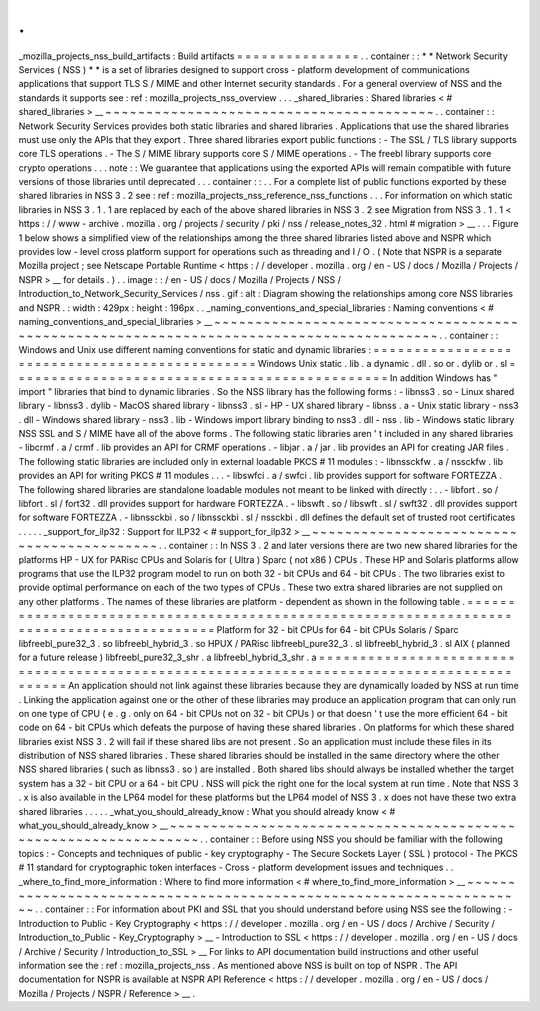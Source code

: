 .
.
_mozilla_projects_nss_build_artifacts
:
Build
artifacts
=
=
=
=
=
=
=
=
=
=
=
=
=
=
=
.
.
container
:
:
*
*
Network
Security
Services
(
NSS
)
*
*
is
a
set
of
libraries
designed
to
support
cross
-
platform
development
of
communications
applications
that
support
TLS
S
/
MIME
and
other
Internet
security
standards
.
For
a
general
overview
of
NSS
and
the
standards
it
supports
see
:
ref
:
mozilla_projects_nss_overview
.
.
.
_shared_libraries
:
Shared
libraries
<
#
shared_libraries
>
__
~
~
~
~
~
~
~
~
~
~
~
~
~
~
~
~
~
~
~
~
~
~
~
~
~
~
~
~
~
~
~
~
~
~
~
~
~
~
~
~
.
.
container
:
:
Network
Security
Services
provides
both
static
libraries
and
shared
libraries
.
Applications
that
use
the
shared
libraries
must
use
only
the
APIs
that
they
export
.
Three
shared
libraries
export
public
functions
:
-
The
SSL
/
TLS
library
supports
core
TLS
operations
.
-
The
S
/
MIME
library
supports
core
S
/
MIME
operations
.
-
The
freebl
library
supports
core
crypto
operations
.
.
.
note
:
:
We
guarantee
that
applications
using
the
exported
APIs
will
remain
compatible
with
future
versions
of
those
libraries
until
deprecated
.
.
.
container
:
:
.
.
For
a
complete
list
of
public
functions
exported
by
these
shared
libraries
in
NSS
3
.
2
see
:
ref
:
mozilla_projects_nss_reference_nss_functions
.
.
.
For
information
on
which
static
libraries
in
NSS
3
.
1
.
1
are
replaced
by
each
of
the
above
shared
libraries
in
NSS
3
.
2
see
Migration
from
NSS
3
.
1
.
1
<
https
:
/
/
www
-
archive
.
mozilla
.
org
/
projects
/
security
/
pki
/
nss
/
release_notes_32
.
html
#
migration
>
__
.
.
.
Figure
1
below
shows
a
simplified
view
of
the
relationships
among
the
three
shared
libraries
listed
above
and
NSPR
which
provides
low
-
level
cross
platform
support
for
operations
such
as
threading
and
I
/
O
.
(
Note
that
NSPR
is
a
separate
Mozilla
project
;
see
Netscape
Portable
Runtime
<
https
:
/
/
developer
.
mozilla
.
org
/
en
-
US
/
docs
/
Mozilla
/
Projects
/
NSPR
>
__
for
details
.
)
.
.
image
:
:
/
en
-
US
/
docs
/
Mozilla
/
Projects
/
NSS
/
Introduction_to_Network_Security_Services
/
nss
.
gif
:
alt
:
Diagram
showing
the
relationships
among
core
NSS
libraries
and
NSPR
.
:
width
:
429px
:
height
:
196px
.
.
_naming_conventions_and_special_libraries
:
Naming
conventions
<
#
naming_conventions_and_special_libraries
>
__
~
~
~
~
~
~
~
~
~
~
~
~
~
~
~
~
~
~
~
~
~
~
~
~
~
~
~
~
~
~
~
~
~
~
~
~
~
~
~
~
~
~
~
~
~
~
~
~
~
~
~
~
~
~
~
~
~
~
~
~
~
~
~
~
~
~
~
~
~
~
~
~
~
~
~
~
~
~
~
~
~
~
~
~
~
~
~
~
.
.
container
:
:
Windows
and
Unix
use
different
naming
conventions
for
static
and
dynamic
libraries
:
=
=
=
=
=
=
=
=
=
=
=
=
=
=
=
=
=
=
=
=
=
=
=
=
=
=
=
=
=
=
=
=
=
=
=
=
=
=
=
=
=
=
=
=
=
=
Windows
Unix
static
.
lib
.
a
dynamic
.
dll
.
so
or
.
dylib
or
.
sl
=
=
=
=
=
=
=
=
=
=
=
=
=
=
=
=
=
=
=
=
=
=
=
=
=
=
=
=
=
=
=
=
=
=
=
=
=
=
=
=
=
=
=
=
=
=
In
addition
Windows
has
"
import
"
libraries
that
bind
to
dynamic
libraries
.
So
the
NSS
library
has
the
following
forms
:
-
libnss3
.
so
-
Linux
shared
library
-
libnss3
.
dylib
-
MacOS
shared
library
-
libnss3
.
sl
-
HP
-
UX
shared
library
-
libnss
.
a
-
Unix
static
library
-
nss3
.
dll
-
Windows
shared
library
-
nss3
.
lib
-
Windows
import
library
binding
to
nss3
.
dll
-
nss
.
lib
-
Windows
static
library
NSS
SSL
and
S
/
MIME
have
all
of
the
above
forms
.
The
following
static
libraries
aren
'
t
included
in
any
shared
libraries
-
libcrmf
.
a
/
crmf
.
lib
provides
an
API
for
CRMF
operations
.
-
libjar
.
a
/
jar
.
lib
provides
an
API
for
creating
JAR
files
.
The
following
static
libraries
are
included
only
in
external
loadable
PKCS
#
11
modules
:
-
libnssckfw
.
a
/
nssckfw
.
lib
provides
an
API
for
writing
PKCS
#
11
modules
.
.
.
-
libswfci
.
a
/
swfci
.
lib
provides
support
for
software
FORTEZZA
.
The
following
shared
libraries
are
standalone
loadable
modules
not
meant
to
be
linked
with
directly
:
.
.
-
libfort
.
so
/
libfort
.
sl
/
fort32
.
dll
provides
support
for
hardware
FORTEZZA
.
-
libswft
.
so
/
libswft
.
sl
/
swft32
.
dll
provides
support
for
software
FORTEZZA
.
-
libnssckbi
.
so
/
libnssckbi
.
sl
/
nssckbi
.
dll
defines
the
default
set
of
trusted
root
certificates
.
.
.
.
.
_support_for_ilp32
:
Support
for
ILP32
<
#
support_for_ilp32
>
__
~
~
~
~
~
~
~
~
~
~
~
~
~
~
~
~
~
~
~
~
~
~
~
~
~
~
~
~
~
~
~
~
~
~
~
~
~
~
~
~
~
~
.
.
container
:
:
In
NSS
3
.
2
and
later
versions
there
are
two
new
shared
libraries
for
the
platforms
HP
-
UX
for
PARisc
CPUs
and
Solaris
for
(
Ultra
)
Sparc
(
not
x86
)
CPUs
.
These
HP
and
Solaris
platforms
allow
programs
that
use
the
ILP32
program
model
to
run
on
both
32
-
bit
CPUs
and
64
-
bit
CPUs
.
The
two
libraries
exist
to
provide
optimal
performance
on
each
of
the
two
types
of
CPUs
.
These
two
extra
shared
libraries
are
not
supplied
on
any
other
platforms
.
The
names
of
these
libraries
are
platform
-
dependent
as
shown
in
the
following
table
.
=
=
=
=
=
=
=
=
=
=
=
=
=
=
=
=
=
=
=
=
=
=
=
=
=
=
=
=
=
=
=
=
=
=
=
=
=
=
=
=
=
=
=
=
=
=
=
=
=
=
=
=
=
=
=
=
=
=
=
=
=
=
=
=
=
=
=
=
=
=
=
=
=
=
=
=
=
=
=
=
=
=
=
=
=
=
=
=
=
=
Platform
for
32
-
bit
CPUs
for
64
-
bit
CPUs
Solaris
/
Sparc
libfreebl_pure32_3
.
so
libfreebl_hybrid_3
.
so
HPUX
/
PARisc
libfreebl_pure32_3
.
sl
libfreebl_hybrid_3
.
sl
AIX
(
planned
for
a
future
release
)
libfreebl_pure32_3_shr
.
a
libfreebl_hybrid_3_shr
.
a
=
=
=
=
=
=
=
=
=
=
=
=
=
=
=
=
=
=
=
=
=
=
=
=
=
=
=
=
=
=
=
=
=
=
=
=
=
=
=
=
=
=
=
=
=
=
=
=
=
=
=
=
=
=
=
=
=
=
=
=
=
=
=
=
=
=
=
=
=
=
=
=
=
=
=
=
=
=
=
=
=
=
=
=
=
=
=
=
=
=
An
application
should
not
link
against
these
libraries
because
they
are
dynamically
loaded
by
NSS
at
run
time
.
Linking
the
application
against
one
or
the
other
of
these
libraries
may
produce
an
application
program
that
can
only
run
on
one
type
of
CPU
(
e
.
g
.
only
on
64
-
bit
CPUs
not
on
32
-
bit
CPUs
)
or
that
doesn
'
t
use
the
more
efficient
64
-
bit
code
on
64
-
bit
CPUs
which
defeats
the
purpose
of
having
these
shared
libraries
.
On
platforms
for
which
these
shared
libraries
exist
NSS
3
.
2
will
fail
if
these
shared
libs
are
not
present
.
So
an
application
must
include
these
files
in
its
distribution
of
NSS
shared
libraries
.
These
shared
libraries
should
be
installed
in
the
same
directory
where
the
other
NSS
shared
libraries
(
such
as
libnss3
.
so
)
are
installed
.
Both
shared
libs
should
always
be
installed
whether
the
target
system
has
a
32
-
bit
CPU
or
a
64
-
bit
CPU
.
NSS
will
pick
the
right
one
for
the
local
system
at
run
time
.
Note
that
NSS
3
.
x
is
also
available
in
the
LP64
model
for
these
platforms
but
the
LP64
model
of
NSS
3
.
x
does
not
have
these
two
extra
shared
libraries
.
.
.
.
.
_what_you_should_already_know
:
What
you
should
already
know
<
#
what_you_should_already_know
>
__
~
~
~
~
~
~
~
~
~
~
~
~
~
~
~
~
~
~
~
~
~
~
~
~
~
~
~
~
~
~
~
~
~
~
~
~
~
~
~
~
~
~
~
~
~
~
~
~
~
~
~
~
~
~
~
~
~
~
~
~
~
~
~
~
.
.
container
:
:
Before
using
NSS
you
should
be
familiar
with
the
following
topics
:
-
Concepts
and
techniques
of
public
-
key
cryptography
-
The
Secure
Sockets
Layer
(
SSL
)
protocol
-
The
PKCS
#
11
standard
for
cryptographic
token
interfaces
-
Cross
-
platform
development
issues
and
techniques
.
.
_where_to_find_more_information
:
Where
to
find
more
information
<
#
where_to_find_more_information
>
__
~
~
~
~
~
~
~
~
~
~
~
~
~
~
~
~
~
~
~
~
~
~
~
~
~
~
~
~
~
~
~
~
~
~
~
~
~
~
~
~
~
~
~
~
~
~
~
~
~
~
~
~
~
~
~
~
~
~
~
~
~
~
~
~
~
~
~
~
.
.
container
:
:
For
information
about
PKI
and
SSL
that
you
should
understand
before
using
NSS
see
the
following
:
-
Introduction
to
Public
-
Key
Cryptography
<
https
:
/
/
developer
.
mozilla
.
org
/
en
-
US
/
docs
/
Archive
/
Security
/
Introduction_to_Public
-
Key_Cryptography
>
__
-
Introduction
to
SSL
<
https
:
/
/
developer
.
mozilla
.
org
/
en
-
US
/
docs
/
Archive
/
Security
/
Introduction_to_SSL
>
__
For
links
to
API
documentation
build
instructions
and
other
useful
information
see
the
:
ref
:
mozilla_projects_nss
.
As
mentioned
above
NSS
is
built
on
top
of
NSPR
.
The
API
documentation
for
NSPR
is
available
at
NSPR
API
Reference
<
https
:
/
/
developer
.
mozilla
.
org
/
en
-
US
/
docs
/
Mozilla
/
Projects
/
NSPR
/
Reference
>
__
.
